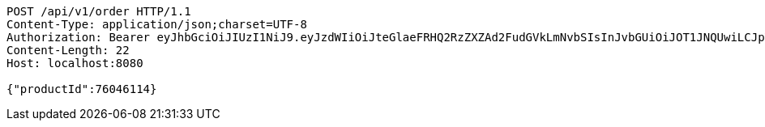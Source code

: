 [source,http,options="nowrap"]
----
POST /api/v1/order HTTP/1.1
Content-Type: application/json;charset=UTF-8
Authorization: Bearer eyJhbGciOiJIUzI1NiJ9.eyJzdWIiOiJteGlaeFRHQ2RzZXZAd2FudGVkLmNvbSIsInJvbGUiOiJOT1JNQUwiLCJpYXQiOjE3MTY5Nzk0NzYsImV4cCI6MTcxNjk4MzA3Nn0.mTCnnTBDzZUCogWa-qb5_icZW-77C_EPHAGaAsGBemM
Content-Length: 22
Host: localhost:8080

{"productId":76046114}
----